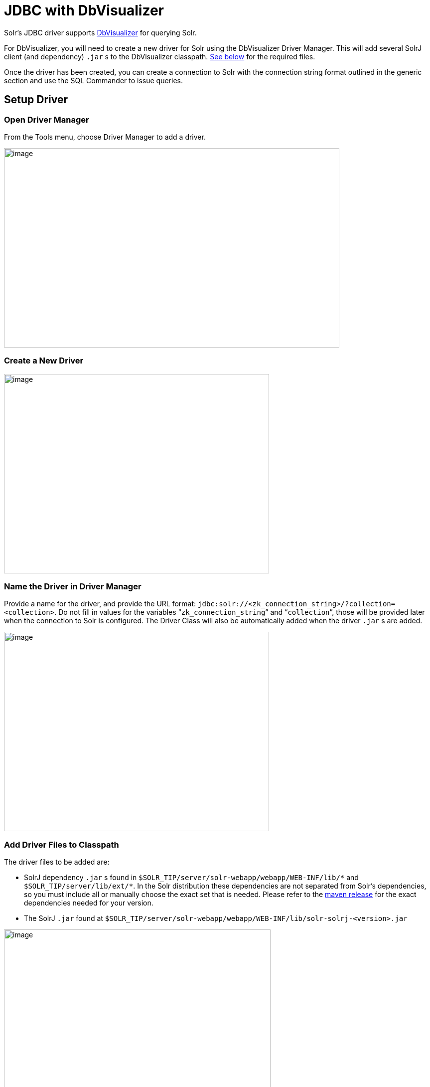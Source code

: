 = JDBC with DbVisualizer
// Licensed to the Apache Software Foundation (ASF) under one
// or more contributor license agreements.  See the NOTICE file
// distributed with this work for additional information
// regarding copyright ownership.  The ASF licenses this file
// to you under the Apache License, Version 2.0 (the
// "License"); you may not use this file except in compliance
// with the License.  You may obtain a copy of the License at
//
//   http://www.apache.org/licenses/LICENSE-2.0
//
// Unless required by applicable law or agreed to in writing,
// software distributed under the License is distributed on an
// "AS IS" BASIS, WITHOUT WARRANTIES OR CONDITIONS OF ANY
// KIND, either express or implied.  See the License for the
// specific language governing permissions and limitations
// under the License.

Solr's JDBC driver supports https://www.dbvis.com/[DbVisualizer] for querying Solr.

For DbVisualizer, you will need to create a new driver for Solr using the DbVisualizer Driver Manager.
This will add several SolrJ client (and dependency) `.jar` s to the DbVisualizer classpath.
<<#add-driver-files-to-classpath,See below>> for the required files.

Once the driver has been created, you can create a connection to Solr with the connection string format outlined in the generic section and use the SQL Commander to issue queries.

== Setup Driver

=== Open Driver Manager

From the Tools menu, choose Driver Manager to add a driver.

image::jdbc-dbvisualizer/dbvisualizer_solrjdbc_1.png[image,width=673,height=400]


=== Create a New Driver

image::jdbc-dbvisualizer/dbvisualizer_solrjdbc_2.png[image,width=532,height=400]


=== Name the Driver in Driver Manager

Provide a name for the driver, and provide the URL format: `jdbc:solr://<zk_connection_string>/?collection=<collection>`.
Do not fill in values for the variables "```zk_connection_string```" and "```collection```", those will be provided later when the connection to Solr is configured.
The Driver Class will also be automatically added when the driver `.jar` s are added.

image::jdbc-dbvisualizer/dbvisualizer_solrjdbc_3.png[image,width=532,height=400]


=== Add Driver Files to Classpath

The driver files to be added are:

* SolrJ dependency `.jar` s found in `$SOLR_TIP/server/solr-webapp/webapp/WEB-INF/lib/\*` and `$SOLR_TIP/server/lib/ext/*`.
In the Solr distribution these dependencies are not separated from Solr's dependencies, so you must include all or manually choose the exact set that is needed.
Please refer to the https://search.maven.org/artifact/org.apache.solr/solr-solrj/{solr-full-version}/jar[maven release] for the exact dependencies needed for your version.
* The SolrJ `.jar` found at `$SOLR_TIP/server/solr-webapp/webapp/WEB-INF/lib/solr-solrj-<version>.jar`

image::jdbc-dbvisualizer/dbvisualizer_solrjdbc_4.png[image,width=535,height=400]


image::jdbc-dbvisualizer/dbvisualizer_solrjdbc_5.png[image,width=664,height=400]


image::jdbc-dbvisualizer/dbvisualizer_solrjdbc_6.png[image,width=653,height=400]


image::jdbc-dbvisualizer/dbvisualizer_solrjdbc_7.png[image,width=655,height=400]


image::jdbc-dbvisualizer/dbvisualizer_solrjdbc_9.png[image,width=651,height=400]


=== Review and Close Driver Manager

Once the driver files have been added, you can close the Driver Manager.

== Create a Connection

Next, create a connection to Solr using the driver just created.

=== Use the Connection Wizard

image::jdbc-dbvisualizer/dbvisualizer_solrjdbc_11.png[image,width=763,height=400]


image::jdbc-dbvisualizer/dbvisualizer_solrjdbc_12.png[image,width=807,height=400]


=== Name the Connection

image::jdbc-dbvisualizer/dbvisualizer_solrjdbc_13.png[image,width=402,height=400]


=== Select the Solr driver

image::jdbc-dbvisualizer/dbvisualizer_solrjdbc_14.png[image,width=399,height=400]


=== Specify the Solr URL

Provide the Solr URL, using the ZooKeeper host and port and the collection.
For example, `jdbc:solr://localhost:9983?collection=test`

image::jdbc-dbvisualizer/dbvisualizer_solrjdbc_15.png[image,width=401,height=400]


== Open and Connect to Solr

Once the connection has been created, double-click on it to open the connection details screen and connect to Solr.

image::jdbc-dbvisualizer/dbvisualizer_solrjdbc_16.png[image,width=625,height=400]


image::jdbc-dbvisualizer/dbvisualizer_solrjdbc_17.png[image,width=592,height=400]


== Open SQL Commander to Enter Queries

When the connection is established, you can use the SQL Commander to issue queries and view data.

image::jdbc-dbvisualizer/dbvisualizer_solrjdbc_19.png[image,width=577,height=400]


image::jdbc-dbvisualizer/dbvisualizer_solrjdbc_20.png[image,width=556,height=400]
